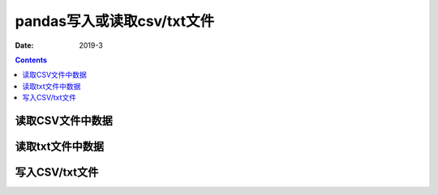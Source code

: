 .. _io_csv:

======================================================================================================================================================
pandas写入或读取csv/txt文件
======================================================================================================================================================

:Date: 2019-3

.. contents::



.. _io.read_csv_table:

读取CSV文件中数据
======================================================================================================================================================


读取txt文件中数据
======================================================================================================================================================


.. _io.store_in_csv:

写入CSV/txt文件
======================================================================================================================================================
